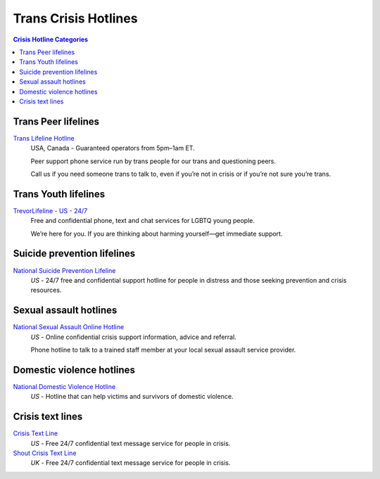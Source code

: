 Trans Crisis Hotlines  
=====================

.. contents:: Crisis Hotline Categories

Trans Peer lifelines
--------------------

`Trans Lifeline Hotline`_
  USA, Canada - Guaranteed operators from 5pm–1am ET.
  
  Peer support phone service run by trans people for our trans and questioning peers.

  Call us if you need someone trans to talk to, even if you’re not in crisis or if you’re not sure you’re trans.

Trans Youth lifelines
---------------------

`TrevorLifeline - US - 24/7`_
  Free and confidential phone, text and chat services for LGBTQ young people.
  
  We’re here for you. If you are thinking about harming yourself—get immediate support. 

Suicide prevention lifelines
----------------------------

`National Suicide Prevention Lifeline`_
  :emphasis:`US`
  - 24/7 free and confidential support hotline for people in distress and those seeking prevention and crisis resources.

Sexual assault hotlines
-----------------------

`National Sexual Assault Online Hotline`_
  :emphasis:`US`
  - Online confidential crisis support information, advice and referral.

  Phone hotline to talk to a trained staff member at your local sexual assault service provider.

Domestic violence hotlines
--------------------------

`National Domestic Violence Hotline`_
  :emphasis:`US`
  - Hotline that can help victims and survivors of domestic violence.

Crisis text lines
------------------

`Crisis Text Line`_
  :emphasis:`US`
  - Free 24/7 confidential text message service for people in crisis.

`Shout Crisis Text Line`_
  :emphasis:`UK`
  - Free 24/7 confidential text message service for people in crisis.

.. _`Trans Lifeline Hotline`: https://www.translifeline.org/hotline
.. _`TrevorLifeline - US - 24/7`: https://www.thetrevorproject.org/get-help-now/

.. _`National Suicide Prevention Lifeline`: http://suicidepreventionlifeline.org/talk-to-someone-now/

.. _`National Sexual Assault Online Hotline`: https://hotline.rainn.org/

.. _`National Domestic Violence Hotline`: https://www.thehotline.org/help/

.. _`Crisis Text Line`: https://www.crisistextline.org/texting-in
.. _`Shout Crisis Text Line`: https://www.giveusashout.org/get-help/
